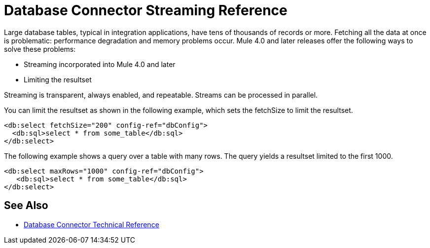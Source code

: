 = Database Connector Streaming Reference

Large database tables, typical in integration applications, have tens of thousands of records or more. Fetching all the data at once is problematic: performance degradation and memory problems occur. Mule 4.0 and later releases offer the following ways to solve these problems:

* Streaming incorporated into Mule 4.0 and later 
* Limiting the resultset

Streaming is transparent, always enabled, and repeatable. Streams can be processed in parallel.

You can limit the resultset as shown in the following example, which sets the fetchSize to limit the resultset.

[source,xml,linenums]
----
<db:select fetchSize="200" config-ref="dbConfig"> 
  <db:sql>select * from some_table</db:sql>
</db:select>
----

The following example shows a query over a table with many rows. The query yields a resultset limited to the first 1000. 

[source,xml,linenums]
----
<db:select maxRows="1000" config-ref="dbConfig">
   <db:sql>select * from some_table</db:sql>
</db:select>
----

== See Also

// Mule 4 Streaming mechanism documentation

* link:/connectors/database-documentation[Database Connector Technical Reference]
